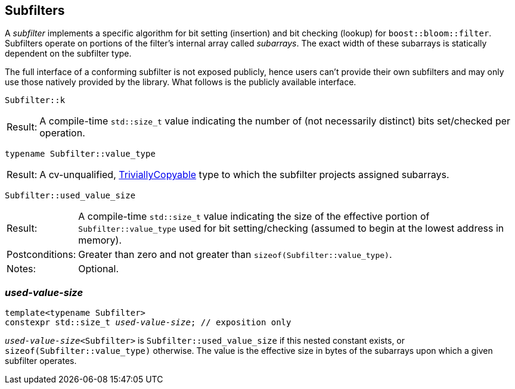 [#subfilter]
== Subfilters

:idprefix: subfilters_

A _subfilter_ implements a specific algorithm for bit setting (insertion) and
bit checking (lookup) for `boost::bloom::filter`. Subfilters operate
on portions of the filter's internal array called _subarrays_. The
exact width of these subarrays is statically dependent on the subfilter type.

The full interface of a conforming subfilter is not exposed publicly, hence
users can't provide their own subfilters and may only use those natively
provided by the library. What follows is the publicly available interface.

[listing,subs="+macros,+quotes"]
-----
Subfilter::k
-----

[horizontal]
Result:;; A compile-time `std::size_t` value indicating
the number of (not necessarily distinct) bits set/checked per operation.

[listing,subs="+macros,+quotes"]
-----
typename Subfilter::value_type
-----

[horizontal]
Result:;; A cv-unqualified,
https://en.cppreference.com/w/cpp/named_req/TriviallyCopyable[TriviallyCopyable^]
type to which the subfilter projects assigned subarrays.

[listing,subs="+macros,+quotes"]
-----
Subfilter::used_value_size
-----

[horizontal]
Result:;; A compile-time `std::size_t` value indicating
the size of the effective portion of `Subfilter::value_type` used
for bit setting/checking (assumed to begin at the lowest address in memory).
Postconditions:;; Greater than zero and not greater than `sizeof(Subfilter::value_type)`.
Notes:;; Optional.

=== _used-value-size_

[listing,subs="+macros,+quotes"]
-----
template<typename Subfilter>
constexpr std::size_t _used-value-size_; // exposition only
-----

`_used-value-size_<Subfilter>` is `Subfilter::used_value_size` if this nested
constant exists, or `sizeof(Subfilter::value_type)` otherwise.
The value is the effective size in bytes of the subarrays upon which a
given subfilter operates.

